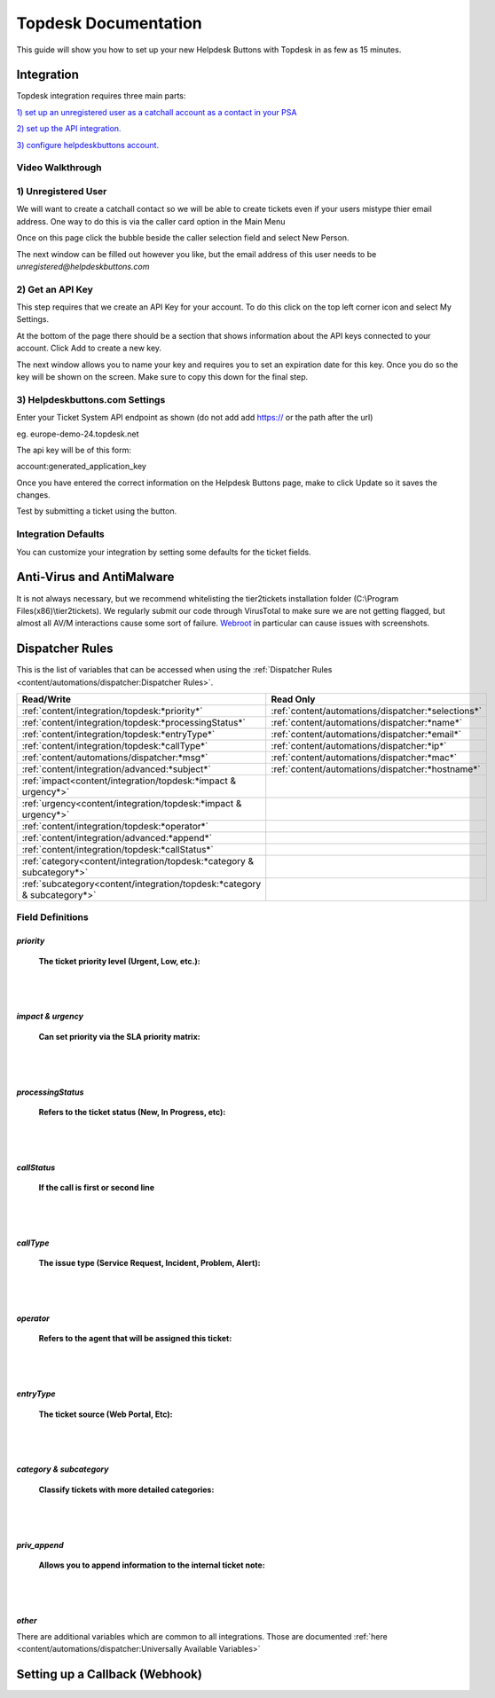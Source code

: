 Topdesk Documentation
======================================

This guide will show you how to set up your new Helpdesk Buttons with Topdesk in as few as 15 minutes.

Integration
--------------------------

Topdesk integration requires three main parts:

`1) set up an unregistered user as a catchall account as a contact in your PSA <https://docs.tier2tickets.com/content/integration/topdesk/#unregistered-user>`_

`2) set up the API integration. <https://docs.tier2tickets.com/content/integration/topdesk/#get-an-api-key>`_

`3) configure helpdeskbuttons account. <https://docs.tier2tickets.com/content/integration/topdesk/#helpdeskbuttons-com-settings>`_

Video Walkthrough
^^^^^^^^^^^^^^^^^^^^^^^^^^^^^^^^^^

.. raw:: html

    <!--<div style="position: relative; padding-bottom: 5%; height: 0; overflow: hidden; max-width: 100%; height: auto;">
        <iframe width="560" height="315" src="https://www.youtube.com/embed/ip2IhU8EqPQ" frameborder="0" allow="accelerometer; autoplay; encrypted-media; gyroscope; picture-in-picture" allowfullscreen></iframe>
    </div>-->

.. image:: images/coming_soon.png

1) Unregistered User
^^^^^^^^^^^^^^^^^^^^^^^^^^^^^^^^^^

We will want to create a catchall contact so we will be able to create tickets even if your users mistype thier email address. One way to do this is via the caller card option in the Main Menu

Once on this page click the bubble beside the caller selection field and select New Person.

.. image:: images/topdesk_unregistered.png

The next window can be filled out however you like, but the email address of this user needs to be *unregistered@helpdeskbuttons.com*
    

2) Get an API Key
^^^^^^^^^^^^^^^^^^^^^^^^^^^^^^^^^^
    
This step requires that we create an API Key for your account. To do this click on the top left corner icon and select My Settings. 

.. image:: images/topdesk_mysettings.png

At the bottom of the page there should be a section that shows information about the API keys connected to your account. Click Add to create a new key.

.. image:: images/topdesk_API.png

The next window allows you to name your key and requires you to set an expiration date for this key. Once you do so the key will be shown on the screen. Make sure to copy this down for the final step.

.. image:: images/topdesk_API2.png


3) Helpdeskbuttons.com Settings
^^^^^^^^^^^^^^^^^^^^^^^^^^^^^^^^^^
Enter your Ticket System API endpoint as shown (do not add add https:// or the path after the url)

eg. europe-demo-24.topdesk.net

The api key will be of this form:

account:generated_application_key

Once you have entered the correct information on the Helpdesk Buttons page, make to click Update so it saves the changes.

Test by submitting a ticket using the button.

Integration Defaults
^^^^^^^^^^^^^^^^^^^^^^^^^^^^^^^^^^

You can customize your integration by setting some defaults for the ticket fields.

Anti-Virus and AntiMalware
----------------------------------------------------
It is not always necessary, but we recommend whitelisting the tier2tickets installation folder (C:\\Program Files(x86)\\tier2tickets). We regularly submit our code through VirusTotal to make sure we are not getting flagged, but almost all AV/M interactions cause some sort of failure. `Webroot <https://docs.tier2tickets.com/content/general/firewall/#webroot>`_ in particular can cause issues with screenshots.



Dispatcher Rules
--------------------------

This is the list of variables that can be accessed when using the :ref:`Dispatcher Rules <content/automations/dispatcher:Dispatcher Rules>`. 

+---------------------------------------------------------------------------+----------------------------------------------------+
| Read/Write                                                                |  Read Only                                         |
+===========================================================================+====================================================+
| :ref:`content/integration/topdesk:*priority*`                             | :ref:`content/automations/dispatcher:*selections*` |
+---------------------------------------------------------------------------+----------------------------------------------------+
| :ref:`content/integration/topdesk:*processingStatus*`                     | :ref:`content/automations/dispatcher:*name*`       |
+---------------------------------------------------------------------------+----------------------------------------------------+
| :ref:`content/integration/topdesk:*entryType*`                            | :ref:`content/automations/dispatcher:*email*`      |
+---------------------------------------------------------------------------+----------------------------------------------------+
| :ref:`content/integration/topdesk:*callType*`                             | :ref:`content/automations/dispatcher:*ip*`         |
+---------------------------------------------------------------------------+----------------------------------------------------+
| :ref:`content/automations/dispatcher:*msg*`                               | :ref:`content/automations/dispatcher:*mac*`        |
+---------------------------------------------------------------------------+----------------------------------------------------+
| :ref:`content/integration/advanced:*subject*`                             | :ref:`content/automations/dispatcher:*hostname*`   | 
+---------------------------------------------------------------------------+----------------------------------------------------+
| :ref:`impact<content/integration/topdesk:*impact & urgency*>`             |                                                    | 
+---------------------------------------------------------------------------+----------------------------------------------------+
| :ref:`urgency<content/integration/topdesk:*impact & urgency*>`            |                                                    |
+---------------------------------------------------------------------------+----------------------------------------------------+
| :ref:`content/integration/topdesk:*operator*`                             |                                                    | 
+---------------------------------------------------------------------------+----------------------------------------------------+
| :ref:`content/integration/advanced:*append*`                              |                                                    | 
+---------------------------------------------------------------------------+----------------------------------------------------+
| :ref:`content/integration/topdesk:*callStatus*`                           |                                                    | 
+---------------------------------------------------------------------------+----------------------------------------------------+
| :ref:`category<content/integration/topdesk:*category & subcategory*>`     |                                                    | 
+---------------------------------------------------------------------------+----------------------------------------------------+
| :ref:`subcategory<content/integration/topdesk:*category & subcategory*>`  |                                                    | 
+---------------------------------------------------------------------------+----------------------------------------------------+



Field Definitions
^^^^^^^^^^^^^^^^^

*priority*
""""""""""

	**The ticket priority level (Urgent, Low, etc.):**



|
|

*impact & urgency*
""""""""""""""""""""

	**Can set priority via the SLA priority matrix:**



|
|

*processingStatus*
""""""""""""""""""""

	**Refers to the ticket status (New, In Progress, etc):**

|
|

*callStatus*
"""""""""""""""""""

	**If the call is first or second line**


|
|

*callType*
"""""""""""""""""""

	**The issue type (Service Request, Incident, Problem, Alert):**



|
|

*operator*
""""""""""""""""""""

	**Refers to the agent that will be assigned this ticket:**



|
|

*entryType*
"""""""""""""""""""""

	**The ticket source (Web Portal, Etc):**



|
|

*category & subcategory*
"""""""""""""""""""""""""""""""""

	**Classify tickets with more detailed categories:**



|
|

*priv_append*
"""""""""""""

	**Allows you to append information to the internal ticket note:**


|
|

*other*
"""""""""""""""""""

There are additional variables which are common to all integrations. Those are documented :ref:`here <content/automations/dispatcher:Universally Available Variables>`


Setting up a Callback (Webhook)
----------------------------------------------------

.. image:: images/coming_soon.png




